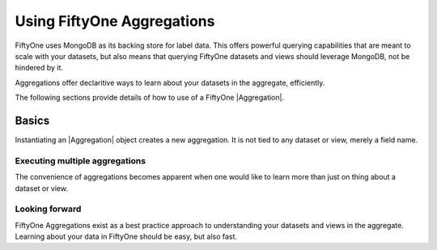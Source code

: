 Using FiftyOne Aggregations
===========================

.. default-role:: code

FiftyOne uses MongoDB as its backing store for label data. This offers 
powerful querying capabilities that are meant to scale with your datasets,
but also means that querying FiftyOne datasets and views should leverage
MongoDB, not be hindered by it.

Aggregations offer declaritive ways to learn about your datasets in the
aggregate, efficiently.

The following sections provide details of how to use of a FiftyOne
|Aggregation|.

.. _using-aggregations:

Basics
______

Instantiating an |Aggregation| object creates a new aggregation. It is not
tied to any dataset or view, merely a field name.

.. code-block:: python
    :linenos:

    import fiftyone as fo

    my_field_count = fo.Count("my_field")
    dataset = fo.load_dataset("my_dataset_with_my_field")
    my_field_count_result = dataset.aggregate(my_field_count)
    my_field_count_result.count # number of samples where 'my_field' exists


Executing multiple aggregations
-------------------------------

The convenience of aggregations becomes apparent when one would like to learn
more than just on thing about a dataset or view.

.. code-block:: python
    :linenos:
    import fiftyone as fo

    aggregations = [fo.CountLabels("predictions"), fo.ConfidenceBounds("predictions")]
    dataset = fo.load_dataset("my_dataset")
    view = datatset.sort_by("uniqueness", reverse=True).limit(10)
    for result in aggregations:
       print(result) # results are returned in the order they are supplied
    
    
Looking forward
---------------

FiftyOne Aggregations exist as a best practice approach to understanding your
datasets and views in the aggregate. Learning about your data in FiftyOne
should be easy, but also fast.
